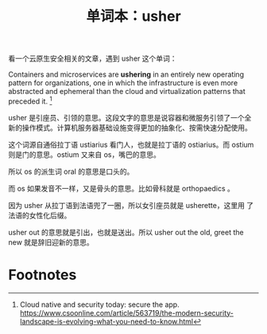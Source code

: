 #+LAYOUT: post
#+TITLE: 单词本：usher
#+TAGS: English
#+CATEGORIES: language

看一个云原生安全相关的文章，遇到 usher 这个单词：

Containers and microservices are *ushering* in an entirely new operating
pattern for organizations, one in which the infrastructure is even
more abstracted and ephemeral than the cloud and virtualization
patterns that preceded it. [fn:1]

usher 是引座员、引领的意思。这段文字的意思是说容器和微服务引领了一个全
新的操作模式。计算机服务器基础设施变得更加的抽象化、按需快速分配使用。

这个词源自通俗拉丁语 ustiarius 看门人，也就是拉丁语的 ostiarius。而
ostium 则是门的意思。ostium 又来自 os，嘴巴的意思。

所以 os 的派生词 oral 的意思是口头的。

而 os 如果发音不一样，又是骨头的意思。比如骨科就是 orthopaedics 。

因为 usher 从拉丁语到法语兜了一圈，所以女引座员就是 usherette，这里用
了法语的女性化后缀。

usher out 的意思就是引出，也就是送出。所以 usher out the old, greet
the new 就是辞旧迎新的意思。

* Footnotes

[fn:1] Cloud native and security today: secure the app.
https://www.csoonline.com/article/563719/the-modern-security-landscape-is-evolving-what-you-need-to-know.html
